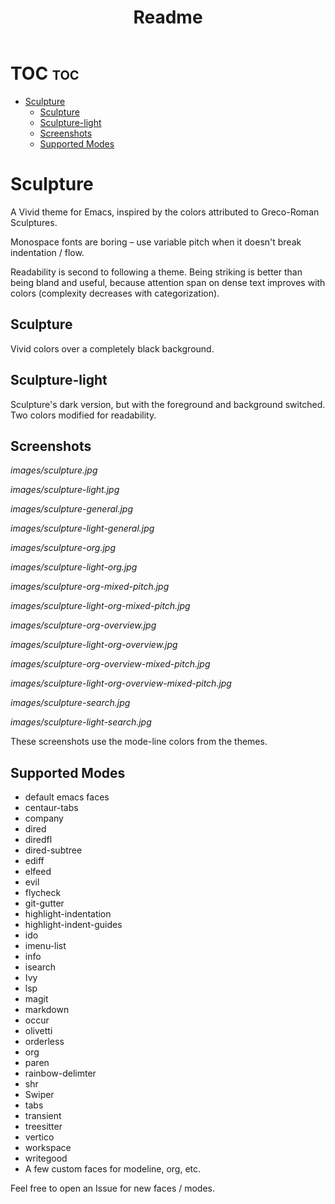 #+TITLE: Readme
#+HTML: <a href="https://melpa.org/#/sculpture-themes"><img src="https://melpa.org/packages/sculpture-themes-badge.svg"></a>
#+HTML: <img src="images/header.jpg" align="center">

* TOC :toc:
- [[#sculpture][Sculpture]]
  - [[#sculpture-1][Sculpture]]
  - [[#sculpture-light][Sculpture-light]]
  - [[#screenshots][Screenshots]]
  - [[#supported-modes][Supported Modes]]

* Sculpture

A Vivid theme for Emacs, inspired by the colors attributed to Greco-Roman Sculptures.

[[./images/swatch1.gif]]

Monospace fonts are boring -- use variable pitch when it doesn't break indentation / flow.

[[./images/swatch2.gif]]

Readability is second to following a theme.  Being striking is better than being bland and useful, because attention span on dense text improves with colors (complexity decreases with categorization).

[[./images/swatch3.gif]]

[[./images/swatch4.png]]

** Sculpture

Vivid colors over a completely black background.

** Sculpture-light

Sculpture's dark version, but with the foreground and background switched.  Two colors modified for readability.

** Screenshots

[[images/sculpture.jpg]]

[[images/sculpture-light.jpg]]

[[images/sculpture-general.jpg]]

[[images/sculpture-light-general.jpg]]

[[images/sculpture-org.jpg]]

[[images/sculpture-light-org.jpg]]

[[images/sculpture-org-mixed-pitch.jpg]]

[[images/sculpture-light-org-mixed-pitch.jpg]]

[[images/sculpture-org-overview.jpg]]

[[images/sculpture-light-org-overview.jpg]]

[[images/sculpture-org-overview-mixed-pitch.jpg]]

[[images/sculpture-light-org-overview-mixed-pitch.jpg]]

[[images/sculpture-search.jpg]]

[[images/sculpture-light-search.jpg]]

These screenshots use the mode-line colors from the themes.

** Supported Modes

+ default emacs faces
+ centaur-tabs
+ company
+ dired
+ diredfl
+ dired-subtree
+ ediff
+ elfeed
+ evil
+ flycheck
+ git-gutter
+ highlight-indentation
+ highlight-indent-guides
+ ido
+ imenu-list
+ info
+ isearch
+ Ivy
+ lsp
+ magit
+ markdown
+ occur
+ olivetti
+ orderless
+ org
+ paren
+ rainbow-delimter
+ shr
+ Swiper
+ tabs
+ transient
+ treesitter
+ vertico
+ workspace
+ writegood
+ A few custom faces for modeline, org, etc.

Feel free to open an Issue for new faces / modes.
